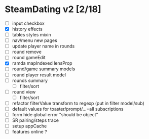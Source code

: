 * SteamDating v2 [2/18]

- [ ] input checkbox
- [X] history effects
- [ ] tables styles mixin
- [ ] nav/menu new pages
- [ ] update player name in rounds
- [ ] round remove
- [ ] round gameEdit
- [X] ramda mapIndexed lensProp
- [ ] round/game summary models
- [ ] round player result model
- [ ] rounds summary
  - [ ] filter/sort
- [ ] round view
  - [ ] filter/sort
- [ ] refactor filterValue transform to regexp (put in filter model/sub)
- [ ] default values for toaster/prompt/...=all subscriptions
- [ ] form hide global error "should be object"
- [ ] SR pairing/steps trace
- [ ] setup appCache
- [ ] features online ?
